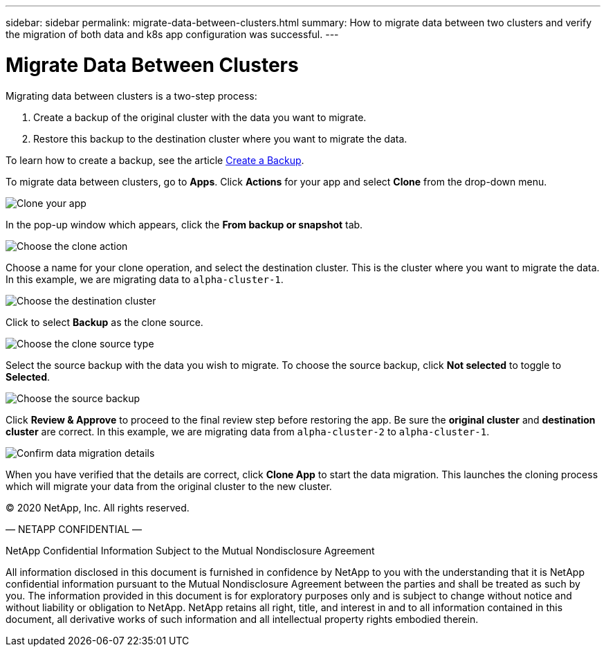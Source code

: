 ---
sidebar: sidebar
permalink: migrate-data-between-clusters.html
summary: How to migrate data between two clusters and verify the migration of both data and k8s app configuration was successful.
---

= Migrate Data Between Clusters
:imagesdir: assets/backups/

Migrating data between clusters is a two-step process:

1. Create a backup of the original cluster with the data you want to migrate.
2. Restore this backup to the destination cluster where you want to migrate the data.

To learn how to create a backup, see the article link:backup-create.html[Create a Backup].

To migrate data between clusters,  go to **Apps**. Click **Actions** for your app and select **Clone** from the drop-down menu.

image::clone-app.png[Clone your app]

In the pop-up window which appears, click the **From backup or snapshot** tab.

image::choose-clone-action.png[Choose the clone action]


Choose a name for your clone operation, and select the destination cluster. This is the cluster where you want to migrate the data. In this example, we are migrating data to `alpha-cluster-1`.

image::choose-destination-cluster.png[Choose the destination cluster]

Click to select **Backup** as the clone source.

image::choose-clone-source-type.png[Choose the clone source type]

Select the source backup with the data you wish to migrate. To choose the source backup, click **Not selected** to toggle to **Selected**.

image::choose-source-backup.png[Choose the source backup]

Click **Review & Approve** to proceed to the final review step before restoring the app. Be sure the **original cluster** and **destination cluster** are correct. In this example, we are migrating data from `alpha-cluster-2` to `alpha-cluster-1`.

image::confirm-data-migration.png[Confirm data migration details]

When you have verified that the details are correct, click **Clone App** to start the data migration. This launches the cloning process which will migrate your data from the original cluster to the new cluster.





(C) 2020 NetApp, Inc. All rights reserved.

— NETAPP CONFIDENTIAL —

NetApp Confidential Information Subject to the Mutual Nondisclosure Agreement

All information disclosed in this document is furnished in confidence by NetApp to you with the understanding that it is NetApp confidential information pursuant to the Mutual Nondisclosure Agreement between the parties and shall be treated as such by you. The information provided in this document is for exploratory purposes only and is subject to change without notice and without liability or obligation to NetApp. NetApp retains all right, title, and interest in and to all information contained in this document, all derivative works of such information and all intellectual property rights embodied therein.
